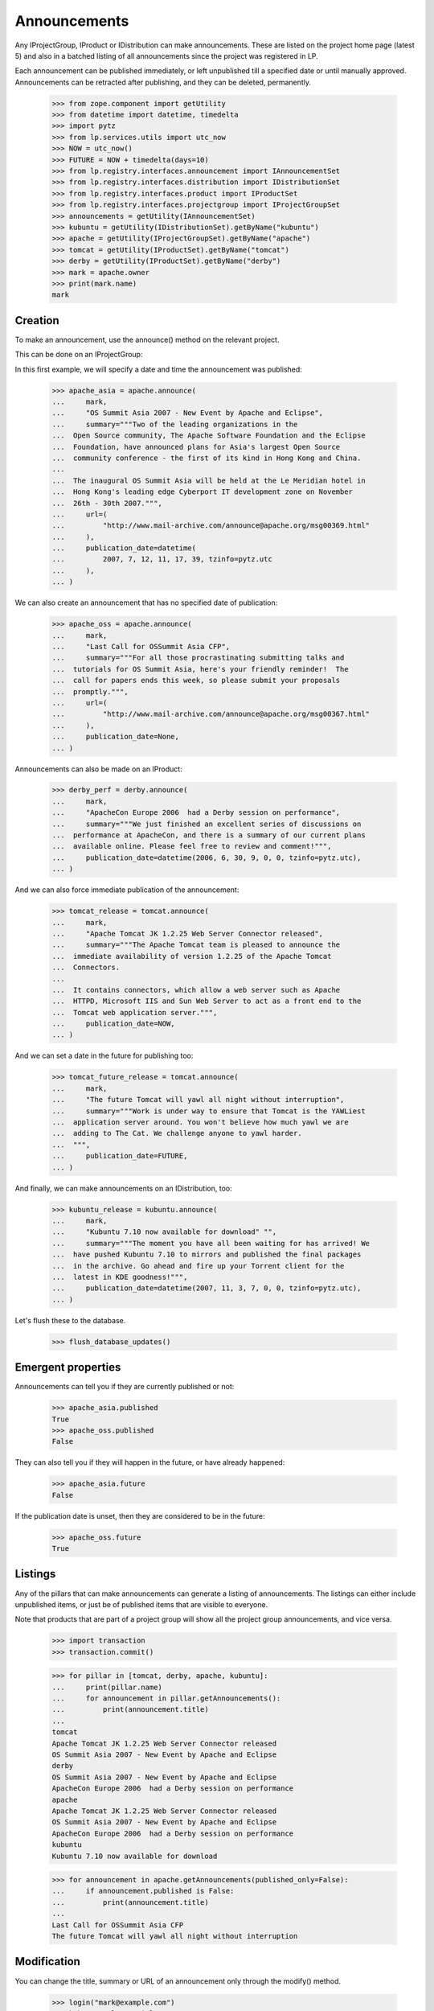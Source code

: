 Announcements
=============

Any IProjectGroup, IProduct or IDistribution can make announcements. These are
listed on the project home page (latest 5) and also in a batched listing of
all announcements since the project was registered in LP.

Each announcement can be published immediately, or left unpublished till a
specified date or until manually approved. Announcements can be retracted
after publishing, and they can be deleted, permanently.

    >>> from zope.component import getUtility
    >>> from datetime import datetime, timedelta
    >>> import pytz
    >>> from lp.services.utils import utc_now
    >>> NOW = utc_now()
    >>> FUTURE = NOW + timedelta(days=10)
    >>> from lp.registry.interfaces.announcement import IAnnouncementSet
    >>> from lp.registry.interfaces.distribution import IDistributionSet
    >>> from lp.registry.interfaces.product import IProductSet
    >>> from lp.registry.interfaces.projectgroup import IProjectGroupSet
    >>> announcements = getUtility(IAnnouncementSet)
    >>> kubuntu = getUtility(IDistributionSet).getByName("kubuntu")
    >>> apache = getUtility(IProjectGroupSet).getByName("apache")
    >>> tomcat = getUtility(IProductSet).getByName("tomcat")
    >>> derby = getUtility(IProductSet).getByName("derby")
    >>> mark = apache.owner
    >>> print(mark.name)
    mark


Creation
--------

To make an announcement, use the announce() method on the relevant project.

This can be done on an IProjectGroup:

In this first example, we will specify a date and time the announcement was
published:

    >>> apache_asia = apache.announce(
    ...     mark,
    ...     "OS Summit Asia 2007 - New Event by Apache and Eclipse",
    ...     summary="""Two of the leading organizations in the
    ...  Open Source community, The Apache Software Foundation and the Eclipse
    ...  Foundation, have announced plans for Asia's largest Open Source
    ...  community conference - the first of its kind in Hong Kong and China.
    ...
    ...  The inaugural OS Summit Asia will be held at the Le Meridian hotel in
    ...  Hong Kong's leading edge Cyberport IT development zone on November
    ...  26th - 30th 2007.""",
    ...     url=(
    ...         "http://www.mail-archive.com/announce@apache.org/msg00369.html"
    ...     ),
    ...     publication_date=datetime(
    ...         2007, 7, 12, 11, 17, 39, tzinfo=pytz.utc
    ...     ),
    ... )


We can also create an announcement that has no specified date of
publication:

    >>> apache_oss = apache.announce(
    ...     mark,
    ...     "Last Call for OSSummit Asia CFP",
    ...     summary="""For all those procrastinating submitting talks and
    ...  tutorials for OS Summit Asia, here's your friendly reminder!  The
    ...  call for papers ends this week, so please submit your proposals
    ...  promptly.""",
    ...     url=(
    ...         "http://www.mail-archive.com/announce@apache.org/msg00367.html"
    ...     ),
    ...     publication_date=None,
    ... )

Announcements can also be made on an IProduct:

    >>> derby_perf = derby.announce(
    ...     mark,
    ...     "ApacheCon Europe 2006  had a Derby session on performance",
    ...     summary="""We just finished an excellent series of discussions on
    ...  performance at ApacheCon, and there is a summary of our current plans
    ...  available online. Please feel free to review and comment!""",
    ...     publication_date=datetime(2006, 6, 30, 9, 0, 0, tzinfo=pytz.utc),
    ... )


And we can also force immediate publication of the announcement:

    >>> tomcat_release = tomcat.announce(
    ...     mark,
    ...     "Apache Tomcat JK 1.2.25 Web Server Connector released",
    ...     summary="""The Apache Tomcat team is pleased to announce the
    ...  immediate availability of version 1.2.25 of the Apache Tomcat
    ...  Connectors.
    ...
    ...  It contains connectors, which allow a web server such as Apache
    ...  HTTPD, Microsoft IIS and Sun Web Server to act as a front end to the
    ...  Tomcat web application server.""",
    ...     publication_date=NOW,
    ... )

And we can set a date in the future for publishing too:

    >>> tomcat_future_release = tomcat.announce(
    ...     mark,
    ...     "The future Tomcat will yawl all night without interruption",
    ...     summary="""Work is under way to ensure that Tomcat is the YAWLiest
    ...  application server around. You won't believe how much yawl we are
    ...  adding to The Cat. We challenge anyone to yawl harder.
    ...  """,
    ...     publication_date=FUTURE,
    ... )


And finally, we can make announcements on an IDistribution, too:

    >>> kubuntu_release = kubuntu.announce(
    ...     mark,
    ...     "Kubuntu 7.10 now available for download" "",
    ...     summary="""The moment you have all been waiting for has arrived! We
    ...  have pushed Kubuntu 7.10 to mirrors and published the final packages
    ...  in the archive. Go ahead and fire up your Torrent client for the
    ...  latest in KDE goodness!""",
    ...     publication_date=datetime(2007, 11, 3, 7, 0, 0, tzinfo=pytz.utc),
    ... )

Let's flush these to the database.

    >>> flush_database_updates()


Emergent properties
-------------------

Announcements can tell you if they are currently published or not:

    >>> apache_asia.published
    True
    >>> apache_oss.published
    False

They can also tell you if they will happen in the future, or have already
happened:

    >>> apache_asia.future
    False

If the publication date is unset, then they are considered to be in the
future:

    >>> apache_oss.future
    True


Listings
--------

Any of the pillars that can make announcements can generate a listing of
announcements. The listings can either include unpublished items, or just be
of published items that are visible to everyone.

Note that products that are part of a project group will show all the
project group announcements, and vice versa.

    >>> import transaction
    >>> transaction.commit()

    >>> for pillar in [tomcat, derby, apache, kubuntu]:
    ...     print(pillar.name)
    ...     for announcement in pillar.getAnnouncements():
    ...         print(announcement.title)
    ...
    tomcat
    Apache Tomcat JK 1.2.25 Web Server Connector released
    OS Summit Asia 2007 - New Event by Apache and Eclipse
    derby
    OS Summit Asia 2007 - New Event by Apache and Eclipse
    ApacheCon Europe 2006  had a Derby session on performance
    apache
    Apache Tomcat JK 1.2.25 Web Server Connector released
    OS Summit Asia 2007 - New Event by Apache and Eclipse
    ApacheCon Europe 2006  had a Derby session on performance
    kubuntu
    Kubuntu 7.10 now available for download

    >>> for announcement in apache.getAnnouncements(published_only=False):
    ...     if announcement.published is False:
    ...         print(announcement.title)
    ...
    Last Call for OSSummit Asia CFP
    The future Tomcat will yawl all night without interruption


Modification
------------

You can change the title, summary or URL of an announcement only through the
modify() method.

    >>> login("mark@example.com")
    >>> kubuntu_release.title = "Foo"
    Traceback (most recent call last):
      ...
    zope.security.interfaces.ForbiddenAttribute: ...
    >>> kubuntu_release.summary = "Foo"
    Traceback (most recent call last):
      ...
    zope.security.interfaces.ForbiddenAttribute: ...
    >>> kubuntu_release.url = "http://Foo.com/foo"
    Traceback (most recent call last):
      ...
    zope.security.interfaces.ForbiddenAttribute: ...
    >>> print(kubuntu_release.date_last_modified)
    None
    >>> kubuntu_release.modify(
    ...     title="Foo!", summary="Foo", url="http://foo.com"
    ... )
    >>> print(kubuntu_release.title)
    Foo!
    >>> print(kubuntu_release.summary)
    Foo
    >>> print(kubuntu_release.url)
    http://foo.com
    >>> print(kubuntu_release.date_last_modified is not None)
    True


Retraction
----------

Announcements can be retracted at any time. Retracting an announcement
updates the date_last_modified and sets the announcement.active flag to False

    >>> from storm.store import Store
    >>> from lp.services.database.sqlbase import get_transaction_timestamp
    >>> transaction_timestamp = get_transaction_timestamp(
    ...     Store.of(apache_asia)
    ... )

    >>> print(apache_asia.date_last_modified)
    None
    >>> print(apache_asia.active)
    True
    >>> apache_asia.retract()
    >>> flush_database_updates()
    >>> apache_asia.date_last_modified == transaction_timestamp
    True
    >>> apache_asia.active
    False


Publishing
----------

Announcements which have been retracted can be published again:

    >>> apache_asia.published
    False
    >>> apache_asia.setPublicationDate(
    ...     datetime(2007, 11, 11, 7, 0, 0, tzinfo=pytz.utc)
    ... )
    >>> apache_asia.published
    True

You can also publish an Announcement by setting the publication date to the
current date and time:

    >>> print(apache_oss.date_announced)
    None
    >>> apache_oss.setPublicationDate(NOW)
    >>> apache_oss.date_announced is not None
    True

And you can reset the date of publication:

    >>> apache_oss.setPublicationDate(None)


Retargeting
-----------

You can move an announcement from one pillar to the next:

    >>> print(apache_asia.target.name)
    apache
    >>> apache_asia.retarget(derby)
    >>> print(apache_asia.target.name)
    derby
    >>> apache_asia.retarget(kubuntu)
    >>> print(apache_asia.target.name)
    kubuntu
    >>> apache_asia.retarget(apache)
    >>> print(apache_asia.target.name)
    apache


Deletion
--------

You can ask an announcement to delete itself permanently.

    >>> old_id = kubuntu_release.id
    >>> kubuntu_release.destroySelf()
    >>> print(kubuntu.getAnnouncement(old_id))
    None


